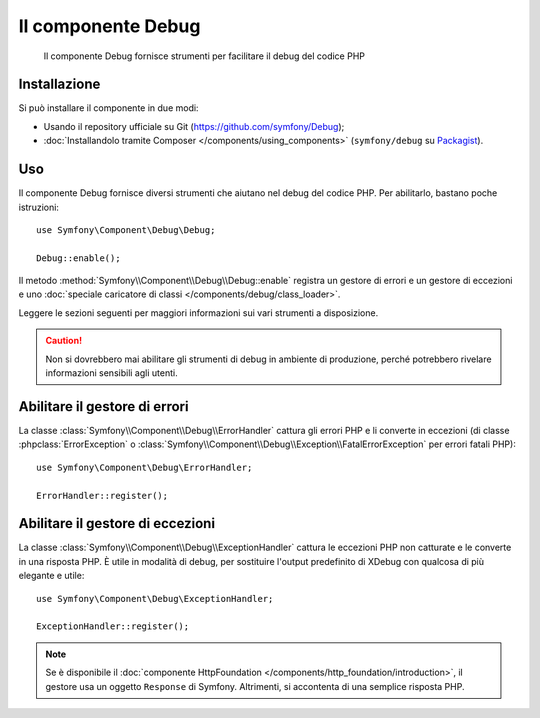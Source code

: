 .. index::
   single: Debug
   single: Componenti; Debug

Il componente Debug
===================

    Il componente Debug fornisce strumenti per facilitare il debug del codice PHP

.. versionadded:: 2.3
    Il componente Debug è nuovo in Symfony 2.3. In precedenza, le classi si
    trovavano nel componente ``HttpKernel``.

Installazione
-------------

Si può installare il componente in due modi:

* Usando il  repository ufficiale su Git (https://github.com/symfony/Debug);
* :doc:`Installandolo tramite Composer </components/using_components>` (``symfony/debug`` su `Packagist`_).

Uso
---

Il componente Debug fornisce diversi strumenti che aiutano nel debug del codice PHP.
Per abilitarlo, bastano poche istruzioni::

    use Symfony\Component\Debug\Debug;

    Debug::enable();

Il metodo :method:`Symfony\\Component\\Debug\\Debug::enable` registra un
gestore di errori e un gestore di eccezioni e uno
:doc:`speciale caricatore di classi </components/debug/class_loader>`.

Leggere le sezioni seguenti per maggiori informazioni sui vari strumenti
a disposizione.

.. caution::

    Non si dovrebbero mai abilitare gli strumenti di debug in ambiente di produzione,
    perché potrebbero rivelare informazioni sensibili agli utenti.

Abilitare il gestore di errori
------------------------------

La classe :class:`Symfony\\Component\\Debug\\ErrorHandler` cattura gli errori PHP
e li converte in eccezioni (di classe :phpclass:`ErrorException` o
:class:`Symfony\\Component\\Debug\\Exception\\FatalErrorException` per errori
fatali PHP)::

    use Symfony\Component\Debug\ErrorHandler;

    ErrorHandler::register();

Abilitare il gestore di eccezioni
---------------------------------

La classe :class:`Symfony\\Component\\Debug\\ExceptionHandler` cattura le eccezioni
PHP non catturate e le converte in una risposta PHP. È utile in
modalità di debug, per sostituire l'output predefinito di XDebug con qualcosa di
più elegante e utile::

    use Symfony\Component\Debug\ExceptionHandler;

    ExceptionHandler::register();

.. note::

    Se è disponibile il :doc:`componente HttpFoundation </components/http_foundation/introduction>`,
    il gestore usa un oggetto ``Response`` di Symfony. Altrimenti, si accontenta
    di una semplice risposta PHP.

.. _Packagist: https://packagist.org/packages/symfony/debug

